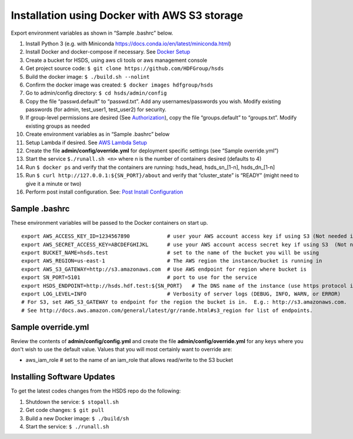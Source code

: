 Installation using Docker with AWS S3 storage
=============================================

Export environment variables as shown in “Sample .bashrc” below.

1.  Install Python 3 (e.g. with Miniconda
    https://docs.conda.io/en/latest/miniconda.html)
2.  Install Docker and docker-compose if necessary. See `Docker
    Setup <setup_docker.md>`__
3.  Create a bucket for HSDS, using aws cli tools or aws management
    console
4.  Get project source code:
    ``$ git clone https://github.com/HDFGroup/hsds``
5.  Build the docker image: ``$ ./build.sh --nolint``
6.  Confirm the docker image was created:
    ``$ docker images hdfgroup/hsds``
7.  Go to admin/config directory: ``$ cd hsds/admin/config``
8.  Copy the file “passwd.default” to “passwd.txt”. Add any
    usernames/passwords you wish. Modify existing passwords (for admin,
    test_user1, test_user2) for security.
9.  If group-level permissions are desired (See
    `Authorization <authorization.md>`__), copy the file
    “groups.default” to “groups.txt”. Modify existing groups as needed
10. Create environment variables as in “Sample .bashrc” below
11. Setup Lambda if desired. See `AWS Lambda
    Setup <aws_lambda_setup.md>`__
12. Create the file **admin/config/override.yml** for deployment
    specific settings (see “Sample override.yml”)
13. Start the service ``$./runall.sh <n>`` where n is the number of
    containers desired (defaults to 4)
14. Run ``$ docker ps`` and verify that the containers are running:
    hsds_head, hsds_sn_[1-n], hsds_dn_[1-n]
15. Run ``$ curl http://127.0.0.1:${SN_PORT}/about`` and verify that
    “cluster_state” is “READY” (might need to give it a minute or two)
16. Perform post install configuration. See: `Post Install
    Configuration <post_install.md>`__

Sample .bashrc
--------------

These environment variables will be passed to the Docker containers on
start up.

::

   export AWS_ACCESS_KEY_ID=1234567890            # user your AWS account access key if using S3 (Not needed if running on EC2 and AWS_IAM_ROLE is defined)
   export AWS_SECRET_ACCESS_KEY=ABCDEFGHIJKL      # use your AWS account access secret key if using S3  (Not needed if running on EC2 and AWS_IAM_ROLE is defined)
   export BUCKET_NAME=hsds.test                   # set to the name of the bucket you will be using
   export AWS_REGION=us-east-1                    # The AWS region the instance/bucket is running in
   export AWS_S3_GATEWAY=http://s3.amazonaws.com  # Use AWS endpoint for region where bucket is
   export SN_PORT=5101                            # port to use for the service
   export HSDS_ENDPOINT=http://hsds.hdf.test:${SN_PORT}   # The DNS name of the instance (use https protocol if SSL is desired)
   export LOG_LEVEL=INFO                          # Verbosity of server logs (DEBUG, INFO, WARN, or ERROR)
   # For S3, set AWS_S3_GATEWAY to endpoint for the region the bucket is in.  E.g.: http://s3.amazonaws.com.
   # See http://docs.aws.amazon.com/general/latest/gr/rande.html#s3_region for list of endpoints.

Sample override.yml
-------------------

Review the contents of **admin/config/config.yml** and create the file
**admin/config/override.yml** for any keys where you don't wish to use
the default value. Values that you will most certainly want to override
are:

-  aws_iam_role # set to the name of an iam_role that allows read/write
   to the S3 bucket

Installing Software Updates
---------------------------

To get the latest codes changes from the HSDS repo do the following:

1. Shutdown the service: ``$ stopall.sh``
2. Get code changes: ``$ git pull``
3. Build a new Docker image: ``$ ./build/sh``
4. Start the service: ``$ ./runall.sh``
